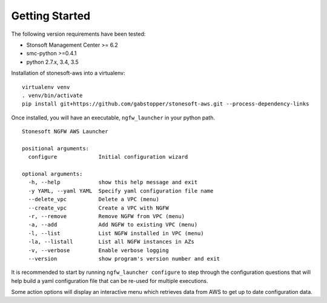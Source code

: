 Getting Started
===============

The following version requirements have been tested:

* Stonsoft Management Center >= 6.2
* smc-python >=0.4.1
* python 2.7.x, 3.4, 3.5


Installation of stonesoft-aws into a virtualenv:

::

	virtualenv venv
	. venv/bin/activate
	pip install git+https://github.com/gabstopper/stonesoft-aws.git --process-dependency-links

Once installed, you will have an executable, ``ngfw_launcher`` in your python path.

::

	Stonesoft NGFW AWS Launcher
	
	positional arguments:
	  configure             Initial configuration wizard
	
	optional arguments:
	  -h, --help            show this help message and exit
	  -y YAML, --yaml YAML  Specify yaml configuration file name
	  --delete_vpc          Delete a VPC (menu)
	  --create_vpc          Create a VPC with NGFW
	  -r, --remove          Remove NGFW from VPC (menu)
	  -a, --add             Add NGFW to existing VPC (menu)
	  -l, --list            List NGFW installed in VPC (menu)
	  -la, --listall        List all NGFW instances in AZs
	  -v, --verbose         Enable verbose logging
	  --version             show program's version number and exit

It is recommended to start by running ``ngfw_launcher configure`` to step through the configuration questions that
will help build a yaml configuration file that can be re-used for multiple executions.

Some action options will display an interactive menu which retrieves data from AWS to get up to date configuration data.


